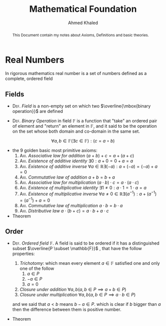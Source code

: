 #+LATEX_COMPILER: xelatex
#+LATEX_CLASS: article
#+LATEX_CLASS_OPTIONS: [11pt, a4paper]
#+LATEX_HEADER: \usepackage{fontspec}
#+LATEX_HEADER: \setmainfont{EB Garamond}
#+LATEX_HEADER: \usepackage[margin=20mm]{geometry}
#+LATEX_HEADER: \usepackage{amsthm}
#+LATEX_HEADER: \renewcommand\qedsymbol{$\blacksquare$}
#+LATEX_HEADER: \newtheorem{theorem}{Theorem}
#+LATEX_HEADER: \newtheorem{lemma}[theorem]{Lemma}
#+LATEX_HEADER: \newtheorem{corollary}[theorem]{Corollary}
#+OPTIONS: toc:nil c:nil

#+AUTHOR: Ahmed Khaled
#+TITLE: Mathematical Foundation

#+BEGIN_abstract
This Document contain my notes about Axioms, Definitions and basic theories.
#+END_abstract

* Real Numbers
In rigorous mathematics real number is a set of numbers defined as a complete, ordered field

** Fields

- \textsc{Def}. /Field/ is a non-empty set on which two $\overline{\mbox{binary operation}}$ are
 defined \marginpar{refer to group theory and set theory}

- \textsc{Def}. /Binary Operation/ in field $\mathbb{F}$ is a function that "take"
 an ordered pair of element and "return" an element in $\mathbb{F}$, and it said to be
 the operation on the set whose both domain and co-domain in the same set.
\[ \forall a,b \in \mathbb{F} (\exists c \in \mathbb{F}) : (c = a \circ b) \]


- the 9 golden basic most primitive axioms:
  1. \textsc{Axi}. /Associative law for addition/ $( a + b) + c = a + ( a + c )$
  2. \textsc{Axi}. /Existence of additive identity/ $\exists 0:  a + 0 = 0 + a = a$
  3. \textsc{Axi}. /Existence of additive inverse/ $\forall a \in \mathbb{R} \exists (-a) : a + (-a) = (-a) + a = 0$
  4. \textsc{Axi}. /Commutative law of addition/ $a + b = b + a$
  5. \textsc{Axi}. /Associative law for multiplication/ $( a \cdot b) \cdot c = a \cdot ( a \cdot c )$
  6. \textsc{Axi}. /Existence of multiplicative identity/ $\exists 1 \neq 0:  a \cdot 1 = 1 \cdot a = a$
  7. \textsc{Axi}. /Existence of multiplicative inverse/ $\forall a \neq 0 \in \mathbb{R} \exists (a^{-1}) : a + (a^{-1}) = (a^{-1}) + a = 0$
  8. \textsc{Axi}. /Commutative law of multiplication/ $a \cdot b = b \cdot a$
  9. \textsc{Axi}. /Distributive law/ $a \cdot ( b + c ) = a \cdot b + a \cdot c$

- Theorem

\begin{theorem}
  $ \forall a \in \mathbb{F}: a \cdot 0 = 0 $
\end{theorem}

\begin{proof}
  using axiom Num.9
  \begin{align*}
    a \cdot 0 &= a \cdot (0 + 0) \\
          &= a \cdot 0 + a \cdot 0 \\
  \end{align*}
by adding $-(a \cdot 0)$ to both side
\[ a \cdot 0 = 0 \]
\end{proof}
** Order

- \textsc{Def}. /Ordered field/ $\mathbb{F}$. A field is said to be ordered if it has a distinguished subset
 $\overline{P \subset \mathbb{F}}$ \marginpar{Positive Numbers}, that have the follow properties:
  1) /Trichotomy/: which mean every element $a \in \mathbb{F}$ satisfied one and only one of the follow
     1. $a \in P$
     2. $-a \in P$
     3. $a = 0$
  2) /Closure under addition/ $\forall a,b ( a,b \in P \implies a + b \in P)$
  3) /Closure under multiplication/ $\forall a, b ( a, b \in P \implies a \cdot b \in P)$
  and we said that $a < b$ means $b - a \in P$. which is clear if $b$ bigger than $a$ then the difference
  between them is positive number.

- Theorem

  \begin{theorem}
    $ \forall a, b \in \mathbb{F}$ one fo the following hold \\
  1. $a<b$
  2. $a>b$
  3. $a=b$
  \end{theorem}

\begin{proof}
    using Trichotomy one of these hold
  1. $a, b \in P$ then it either
     1. $a - b \in P$ then we say $a < b$
     2. $b - a \in P$ then we say $a > b$
  2. $a, -b \in p$ then by using Closure under addition $a + (-b) \in P$ then we say $a > b$
  3. the opposite of Num.2
\end{proof}

  \begin{theorem}
    $a < b \implies a + c < b + c$
  \end{theorem}

\begin{proof}
  Suppose $a + c < b + c$, then it means $a + c -( b + c) \in P$ which deduce to $a < b$
\end{proof}

\begin{theorem}
  \textit{Transitivity}. $a < b \land b < c \implies a < c$
\end{theorem}

\begin{proof}
  $a < b$ means $b - a \in P$ and $b < c$ means $c - b \in P$. Thuh, $c - b - a + b \in P$ which means
$a < c$
\end{proof}

\begin{theorem}
  $a, b < 0 \implies a \cdot b > 0$
\end{theorem}

\begin{proof}
  Suppose $a, b < 0$ then \( -a \cdot -b \in P \), thuh $a \cdot b > 0$
\end{proof}

\begin{corollary}
  $\forall a \neq 0 : a \cdot a \equiv a^{2} > 0$
\end{corollary}

\begin{proof}
  There is two cases
 1. $a > 0$ in this case $a^{2} > 0$ by closure under multiplication
 2. $a < 0$ is a spicial case from previous theorem when $a = b$
\end{proof}

